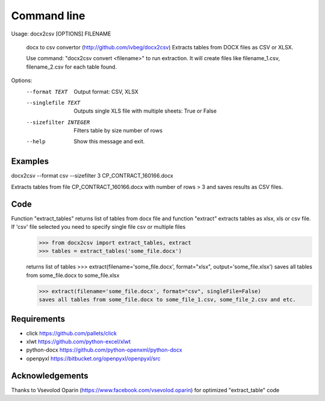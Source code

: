 ============
Command line
============

Usage: docx2csv [OPTIONS] FILENAME

  docx to csv convertor (http://github.com/ivbeg/docx2csv)
  Extracts tables from DOCX files as CSV or XLSX.

  Use command: "docx2csv convert <filename>" to run extraction. It will
  create files like filename_1.csv, filename_2.csv for each table found.

Options:
  --format TEXT         Output format: CSV, XLSX
  --singlefile TEXT     Outputs single XLS file with multiple sheets: True or False
  --sizefilter INTEGER  Filters table by size number of rows
  --help                Show this message and exit.

Examples
========
docx2csv --format csv --sizefilter 3 CP_CONTRACT_160166.docx

Extracts tables from file CP_CONTRACT_160166.docx with number of rows > 3 and
saves results as CSV files.


Code
====


Function "extract_tables" returns list of tables from docx file and function "extract" extracts tables as xlsx, xls or csv file. If 'csv' file selected you need to specify single file csv or multiple files
    >>> from docx2csv import extract_tables, extract
    >>> tables = extract_tables('some_file.docx')

    returns list of tables
    >>> extract(filename='some_file.docx', format="xlsx", output='some_file.xlsx')
    saves all tables from some_file.docx to some_file.xlsx

    >>> extract(filename='some_file.docx', format="csv", singleFile=False)
    saves all tables from some_file.docx to some_file_1.csv, some_file_2.csv and etc.



Requirements
============
* click https://github.com/pallets/click
* xlwt https://github.com/python-excel/xlwt
* python-docx https://github.com/python-openxml/python-docx
* openpyxl https://bitbucket.org/openpyxl/openpyxl/src


Acknowledgements
================
Thanks to Vsevolod Oparin (https://www.facebook.com/vsevolod.oparin) for optimized "extract_table" code
